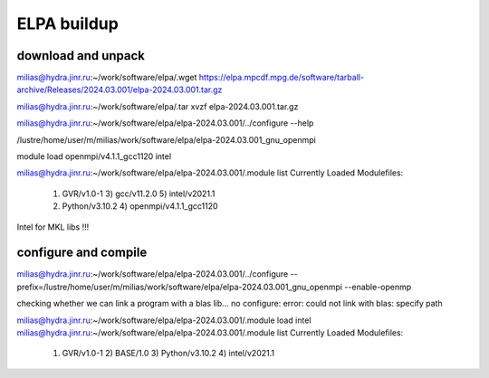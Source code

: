 ELPA buildup
============

download and unpack
~~~~~~~~~~~~~~~~~~~
milias@hydra.jinr.ru:~/work/software/elpa/.wget https://elpa.mpcdf.mpg.de/software/tarball-archive/Releases/2024.03.001/elpa-2024.03.001.tar.gz

milias@hydra.jinr.ru:~/work/software/elpa/.tar xvzf elpa-2024.03.001.tar.gz

milias@hydra.jinr.ru:~/work/software/elpa/elpa-2024.03.001/../configure --help

/lustre/home/user/m/milias/work/software/elpa/elpa-2024.03.001_gnu_openmpi

module load openmpi/v4.1.1_gcc1120 intel

milias@hydra.jinr.ru:~/work/software/elpa/elpa-2024.03.001/.module list
Currently Loaded Modulefiles:
  1) GVR/v1.0-1               3) gcc/v11.2.0              5) intel/v2021.1
  2) Python/v3.10.2           4) openmpi/v4.1.1_gcc1120

Intel for MKL libs !!!

configure and compile
~~~~~~~~~~~~~~~~~~~~~

milias@hydra.jinr.ru:~/work/software/elpa/elpa-2024.03.001/../configure --prefix=/lustre/home/user/m/milias/work/software/elpa/elpa-2024.03.001_gnu_openmpi  --enable-openmp

checking whether we can link a program with a blas lib... no
configure: error: could not link with blas: specify path


milias@hydra.jinr.ru:~/work/software/elpa/elpa-2024.03.001/.module load intel
milias@hydra.jinr.ru:~/work/software/elpa/elpa-2024.03.001/.module list
Currently Loaded Modulefiles:
  1) GVR/v1.0-1       2) BASE/1.0         3) Python/v3.10.2   4) intel/v2021.1


